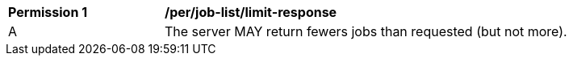 [[per_job-list_limit-response]]
[width="90%",cols="2,6a"]
|===
^|*Permission {counter:per-id}* |*/per/job-list/limit-response* 
^|A |The server MAY return fewers jobs than requested (but not more).
|===
